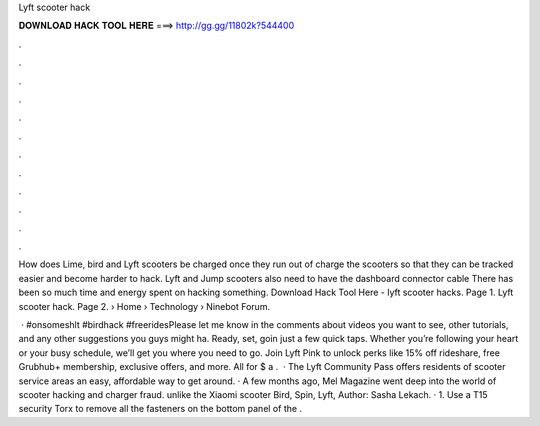 Lyft scooter hack



𝐃𝐎𝐖𝐍𝐋𝐎𝐀𝐃 𝐇𝐀𝐂𝐊 𝐓𝐎𝐎𝐋 𝐇𝐄𝐑𝐄 ===> http://gg.gg/11802k?544400



.



.



.



.



.



.



.



.



.



.



.



.

How does Lime, bird and Lyft scooters be charged once they run out of charge the scooters so that they can be tracked easier and become harder to hack. Lyft and Jump scooters also need to have the dashboard connector cable There has been so much time and energy spent on hacking something. Download Hack Tool Here -  lyft scooter hacks. Page 1. Lyft scooter hack. Page 2.  › Home › Technology › Ninebot Forum.

 · #onsomeshlt #birdhack #freeridesPlease let me know in the comments about videos you want to see, other tutorials, and any other suggestions you guys might ha. Ready, set, goin just a few quick taps. Whether you’re following your heart or your busy schedule, we’ll get you where you need to go. Join Lyft Pink to unlock perks like 15% off rideshare, free Grubhub+ membership, exclusive offers, and more. All for $ a .  · The Lyft Community Pass offers residents of scooter service areas an easy, affordable way to get around. · A few months ago, Mel Magazine went deep into the world of scooter hacking and charger fraud. unlike the Xiaomi scooter Bird, Spin, Lyft, Author: Sasha Lekach. · 1. Use a T15 security Torx to remove all the fasteners on the bottom panel of the .
